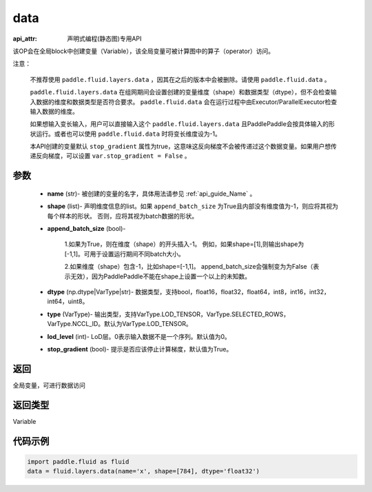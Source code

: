 .. _cn_api_fluid_layers_data:

data
-------------------------------

:api_attr: 声明式编程(静态图)专用API

.. py:function:: paddle.fluid.layers.data(name, shape, append_batch_size=True, dtype='float32', lod_level=0, type=VarType.LOD_TENSOR, stop_gradient=True)

该OP会在全局block中创建变量（Variable），该全局变量可被计算图中的算子（operator）访问。

注意：

  不推荐使用 ``paddle.fluid.layers.data`` ，因其在之后的版本中会被删除。请使用 ``paddle.fluid.data`` 。 

  ``paddle.fluid.layers.data`` 在组网期间会设置创建的变量维度（shape）和数据类型（dtype），但不会检查输入数据的维度和数据类型是否符合要求。 ``paddle.fluid.data`` 会在运行过程中由Executor/ParallelExecutor检查输入数据的维度。

  如果想输入变长输入，用户可以直接输入这个 ``paddle.fluid.layers.data`` 且PaddlePaddle会按具体输入的形状运行。或者也可以使用 ``paddle.fluid.data`` 时将变长维度设为-1。

  本API创建的变量默认 ``stop_gradient`` 属性为true，这意味这反向梯度不会被传递过这个数据变量。如果用户想传递反向梯度，可以设置 ``var.stop_gradient = False`` 。

参数
::::::::::::

    - **name** (str)- 被创建的变量的名字，具体用法请参见 :ref:`api_guide_Name` 。
    - **shape** (list)- 声明维度信息的list。如果 ``append_batch_size`` 为True且内部没有维度值为-1，则应将其视为每个样本的形状。 否则，应将其视为batch数据的形状。
    - **append_batch_size** (bool)-

        1.如果为True，则在维度（shape）的开头插入-1。
        例如，如果shape=[1],则输出shape为[-1,1]。可用于设置运行期间不同batch大小。

        2.如果维度（shape）包含-1，比如shape=[-1,1]。
        append_batch_size会强制变为为False（表示无效），因为PaddlePaddle不能在shape上设置一个以上的未知数。

    - **dtype** (np.dtype|VarType|str)- 数据类型，支持bool，float16，float32，float64，int8，int16，int32，int64，uint8。
    - **type** (VarType)- 输出类型，支持VarType.LOD_TENSOR，VarType.SELECTED_ROWS，VarType.NCCL_ID。默认为VarType.LOD_TENSOR。
    - **lod_level** (int)- LoD层。0表示输入数据不是一个序列。默认值为0。
    - **stop_gradient** (bool)- 提示是否应该停止计算梯度，默认值为True。

返回
::::::::::::
全局变量，可进行数据访问

返回类型
::::::::::::
Variable

代码示例
::::::::::::

.. code-block:: python

    import paddle.fluid as fluid
    data = fluid.layers.data(name='x', shape=[784], dtype='float32')










